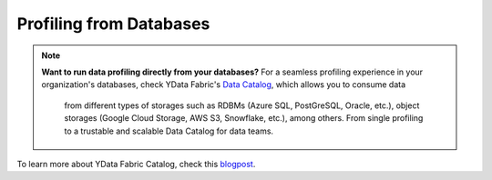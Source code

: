 ==================
Profiling from Databases
==================

.. NOTE::
   **Want to run data profiling directly from your databases?**
   For a seamless profiling experience in your organization's databases, 
   check YData Fabric's `Data Catalog <https://ydata.ai/products/data_catalog>`_, which allows you to consume data
    from different types of storages such as RDBMs (Azure SQL, PostGreSQL, Oracle, etc.), 
    object storages (Google Cloud Storage, AWS S3, Snowflake, etc.), among others. 
    From single profiling to a trustable and scalable Data Catalog for data teams.

To learn more about YData Fabric Catalog, check this `blogpost <https://ydata.ai/resources/unlocking-the-power-of-a-data-catalog-for-your-business>`_.